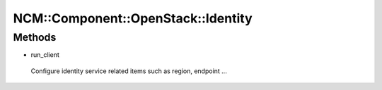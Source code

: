 
######################################
NCM\::Component\::OpenStack\::Identity
######################################


Methods
=======



- run_client
 
 Configure identity service related items such as region, endpoint ...
 


